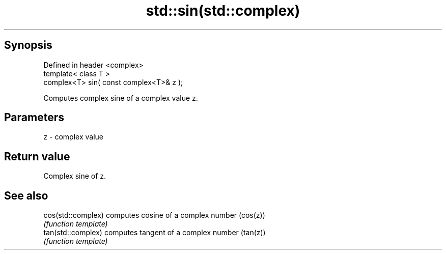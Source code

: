 .TH std::sin(std::complex) 3 "Apr 19 2014" "1.0.0" "C++ Standard Libary"
.SH Synopsis
   Defined in header <complex>
   template< class T >
   complex<T> sin( const complex<T>& z );

   Computes complex sine of a complex value z.

.SH Parameters

   z - complex value

.SH Return value

   Complex sine of z.

.SH See also

   cos(std::complex) computes cosine of a complex number (cos(z))
                     \fI(function template)\fP
   tan(std::complex) computes tangent of a complex number (tan(z))
                     \fI(function template)\fP
